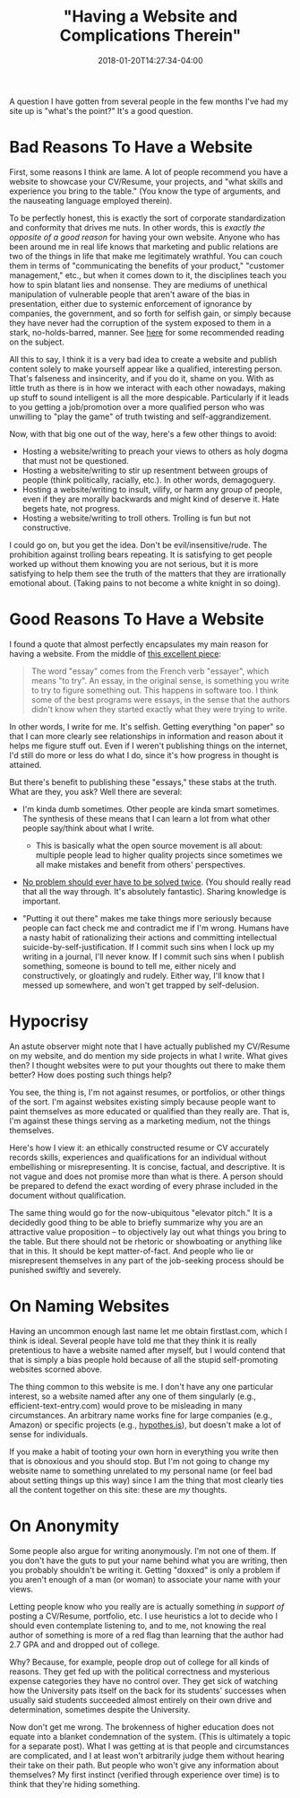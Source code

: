 #+HUGO_BASE_DIR: ../../
#+HUGO_SECTION: posts

#+TITLE: "Having a Website and Complications Therein"
#+DATE: 2018-01-20T14:27:34-04:00
#+HUGO_CATEGORIES: "Philosophy"
#+HUGO_TAGS: "web design"

A question I have gotten from several people in the few months I've had my site up is "what's the point?" It's a good question.

* Bad Reasons To Have a Website

First, some reasons I think are lame. A lot of people recommend you have a website to showcase your CV/Resume, your projects, and "what skills and experience you bring to the table." (You know the type of arguments, and the nauseating language employed therein).

To be perfectly honest, this is exactly the sort of corporate standardization and conformity that drives me nuts. In other words, this is /exactly the opposite of a good reason/ for having your own website. Anyone who has been around me in real life knows that marketing and public relations are two of the things in life that make me legitimately wrathful. You can couch them in terms of "communicating the benefits of your product," "customer management," etc., but when it comes down to it, the disciplines teach you how to spin blatant lies and nonsense. They are mediums of unethical manipulation of vulnerable people that aren't aware of the bias in presentation, either due to systemic enforcement of ignorance by companies, the government, and so forth for selfish gain, or simply because they have never had the corruption of the system exposed to them in a stark, no-holds-barred, manner. See [[https://steventammen.com/reading-list/#escaping-the-cave][here]] for some recommended reading on the subject.

All this to say, I think it is a very bad idea to create a website and publish content solely to make yourself appear like a qualified, interesting person. That's falseness and insincerity, and if you do it, shame on you. With as little truth as there is in how we interact with each other nowadays, making up stuff to sound intelligent is all the more despicable. Particularly if it leads to you getting a job/promotion over a more qualified person who was unwilling to "play the game" of truth twisting and self-aggrandizement.

Now, with that big one out of the way, here's a few other things to avoid:

- Hosting a website/writing to preach your views to others as holy dogma that must not be questioned.
- Hosting a website/writing to stir up resentment between groups of people (think politically, racially, etc.). In other words, demagoguery.
- Hosting a website/writing to insult, vilify, or harm any group of people, even if they are morally backwards and might kind of deserve it. Hate begets hate, not progress.
- Hosting a website/writing to troll others. Trolling is fun but not constructive.

I could go on, but you get the idea. Don't be evil/insensitive/rude. The prohibition against trolling bears repeating. It is satisfying to get people worked up without them knowing you are not serious, but it is more satisfying to help them see the truth of the matters that they are irrationally emotional about. (Taking pains to not become a white knight in so doing).

* Good Reasons To Have a Website

I found a quote that almost perfectly encapsulates my main reason for having a website. From the middle of [[http://paulgraham.com/hundred.html][this excellent piece]]:

#+BEGIN_QUOTE
  The word "essay" comes from the French verb "essayer", which means "to try". An essay, in the original sense, is something you write to try to figure something out. This happens in software too. I think some of the best programs were essays, in the sense that the authors didn't know when they started exactly what they were trying to write.
#+END_QUOTE

In other words, I write for me. It's selfish. Getting everything "on paper" so that I can more clearly see relationships in information and reason about it helps me figure stuff out. Even if I weren't publishing things on the internet, I'd still do more or less do what I do, since it's how progress in thought is attained.

But there's benefit to publishing these "essays," these stabs at the truth. What are they, you ask? Well there are several:

- I'm kinda dumb sometimes. Other people are kinda smart sometimes. The synthesis of these means that I can learn a lot from what other people say/think about what I write.

  - This is basically what the open source movement is all about: multiple people lead to higher quality projects since sometimes we all make mistakes and benefit from others' perspectives.

- [[http://www.catb.org/~esr/faqs/hacker-howto.html#believe2][No problem should ever have to be solved twice]]. (You should really read that all the way through. It's absolutely fantastic). Sharing knowledge is important.
- "Putting it out there" makes me take things more seriously because people can fact check me and contradict me if I'm wrong. Humans have a nasty habit of rationalizing their actions and committing intellectual suicide-by-self-justification. If I commit such sins when I lock up my writing in a journal, I'll never know. If I commit such sins when I publish something, someone is bound to tell me, either nicely and constructively, or gloatingly and rudely. Either way, I'll know that I messed up somewhere, and won't get trapped by self-delusion.

* Hypocrisy

An astute observer might note that I have actually published my CV/Resume on my website, and do mention my side projects in what I write. What gives then? I thought websites were to put your thoughts out there to make them better? How does posting such things help?

You see, the thing is, I'm not against resumes, or portfolios, or other things of the sort. I'm against websites existing simply because people want to paint themselves as more educated or qualified than they really are. That is, I'm against these things serving as a marketing medium, not the things themselves.

Here's how I view it: an ethically constructed resume or CV accurately records skills, experiences and qualifications for an individual without embellishing or misrepresenting. It is concise, factual, and descriptive. It is not vague and does not promise more than what is there. A person should be prepared to defend the exact wording of every phrase included in the document without qualification.

The same thing would go for the now-ubiquitous "elevator pitch." It is a decidedly good thing to be able to briefly summarize why you are an attractive value proposition -- to objectively lay out what things you bring to the table. But there should not be rhetoric or showboating or anything like that in this. It should be kept matter-of-fact. And people who lie or misrepresent themselves in any part of the job-seeking process should be punished swiftly and severely.

* On Naming Websites

Having an uncommon enough last name let me obtain firstlast.com, which I think is ideal. Several people have told me that they think it is really pretentious to have a website named after myself, but I would contend that that is simply a bias people hold because of all the stupid self-promoting websites scorned above.

The thing common to this website is me. I don't have any one particular interest, so a website named after any one of them singularly (e.g., efficient-text-entry.com) would prove to be misleading in many circumstances. An arbitrary name works fine for large companies (e.g., Amazon) or specific projects (e.g., [[https://web.hypothes.is/][hypothes.is]]), but doesn't make a lot of sense for individuals.

If you make a habit of tooting your own horn in everything you write then that is obnoxious and you should stop. But I'm not going to change my website name to something unrelated to my personal name (or feel bad about setting things up this way) since I am the thing that most clearly ties all the content together on this site: these are /my/ thoughts.

* On Anonymity

Some people also argue for writing anonymously. I'm not one of them. If you don't have the guts to put your name behind what you are writing, then you probably shouldn't be writing it. Getting "doxxed" is only a problem if you aren't enough of a man (or woman) to associate your name with your views.

Letting people know who you really are is actually something /in support of/ posting a CV/Resume, portfolio, etc. I use heuristics a lot to decide who I should even contemplate listening to, and to me, not knowing the real author of something is more of a red flag than learning that the author had 2.7 GPA and and dropped out of college.

Why? Because, for example, people drop out of college for all kinds of reasons. They get fed up with the political correctness and mysterious expense categories they have no control over. They get sick of watching how the University pats itself on the back for its students' successes when usually said students succeeded almost entirely on their own drive and determination, sometimes despite the University.

Now don't get me wrong. The brokenness of higher education does not equate into a blanket condemnation of the system. (This is ultimately a topic for a separate post). What I was getting at is that people and circumstances are complicated, and I at least won't arbitrarily judge them without hearing their take on their path. But people who won't give any information about themselves? My first instinct (verified through experience over time) is to think that they're hiding something.
